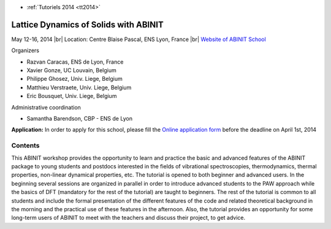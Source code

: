 .. _ldsabinit:

* :ref:`Tutoriels 2014 <tt2014>`

Lattice Dynamics of Solids with ABINIT
======================================

.. |br| raw:: html

   <br>

.. role:: color-bold-red
    :class: color-bold-red

.. image:: ../../../_static/Animations/Tutos/latticemodelab.png
  :class: img-float pe-3
  :width: 150px
  :alt: latticemodelab

May 12-16, 2014 |br|
Location: Centre Blaise Pascal, ENS Lyon, France |br|
`Website of ABINIT School <http://abinit14.sciencesconf.org/>`_

Organizers

* Razvan Caracas, ENS de Lyon, France
* Xavier Gonze, UC Louvain, Belgium
* Philippe Ghosez, Univ. Liege, Belgium
* Matthieu Verstraete, Univ. Liege, Belgium
* Eric Bousquet, Univ. Liege, Belgium

Administrative coordination

* Samantha Barendson, CBP - ENS de Lyon

.. container:: note note-note

    **Application:** In order to apply for this school, please fill the `Online application form <http://www.cecam.org/workshop-6-1045.html>`_
    before the :color-bold-red:`deadline on April 1st, 2014`

Contents
--------

This ABINIT workshop provides the opportunity to learn and practice the basic and advanced features of the ABINIT package to young students and postdocs interested in the fields of vibrational spectroscopies, thermodynamics, thermal properties, non-linear dynamical properties, etc. The tutorial is opened to both beginner and advanced users. In the beginning several sessions are organized in parallel in order to introduce advanced students to the PAW approach while the basics of DFT (mandatory for the rest of the tutorial) are taught to beginners. The rest of the tutorial is common to all students and include the formal presentation of the different features of the code and related theoretical background in the morning and the practical use of these features in the afternoon.  Also, the tutorial provides an opportunity for some long-term users of ABINIT to meet with the teachers and discuss their project, to get advice.